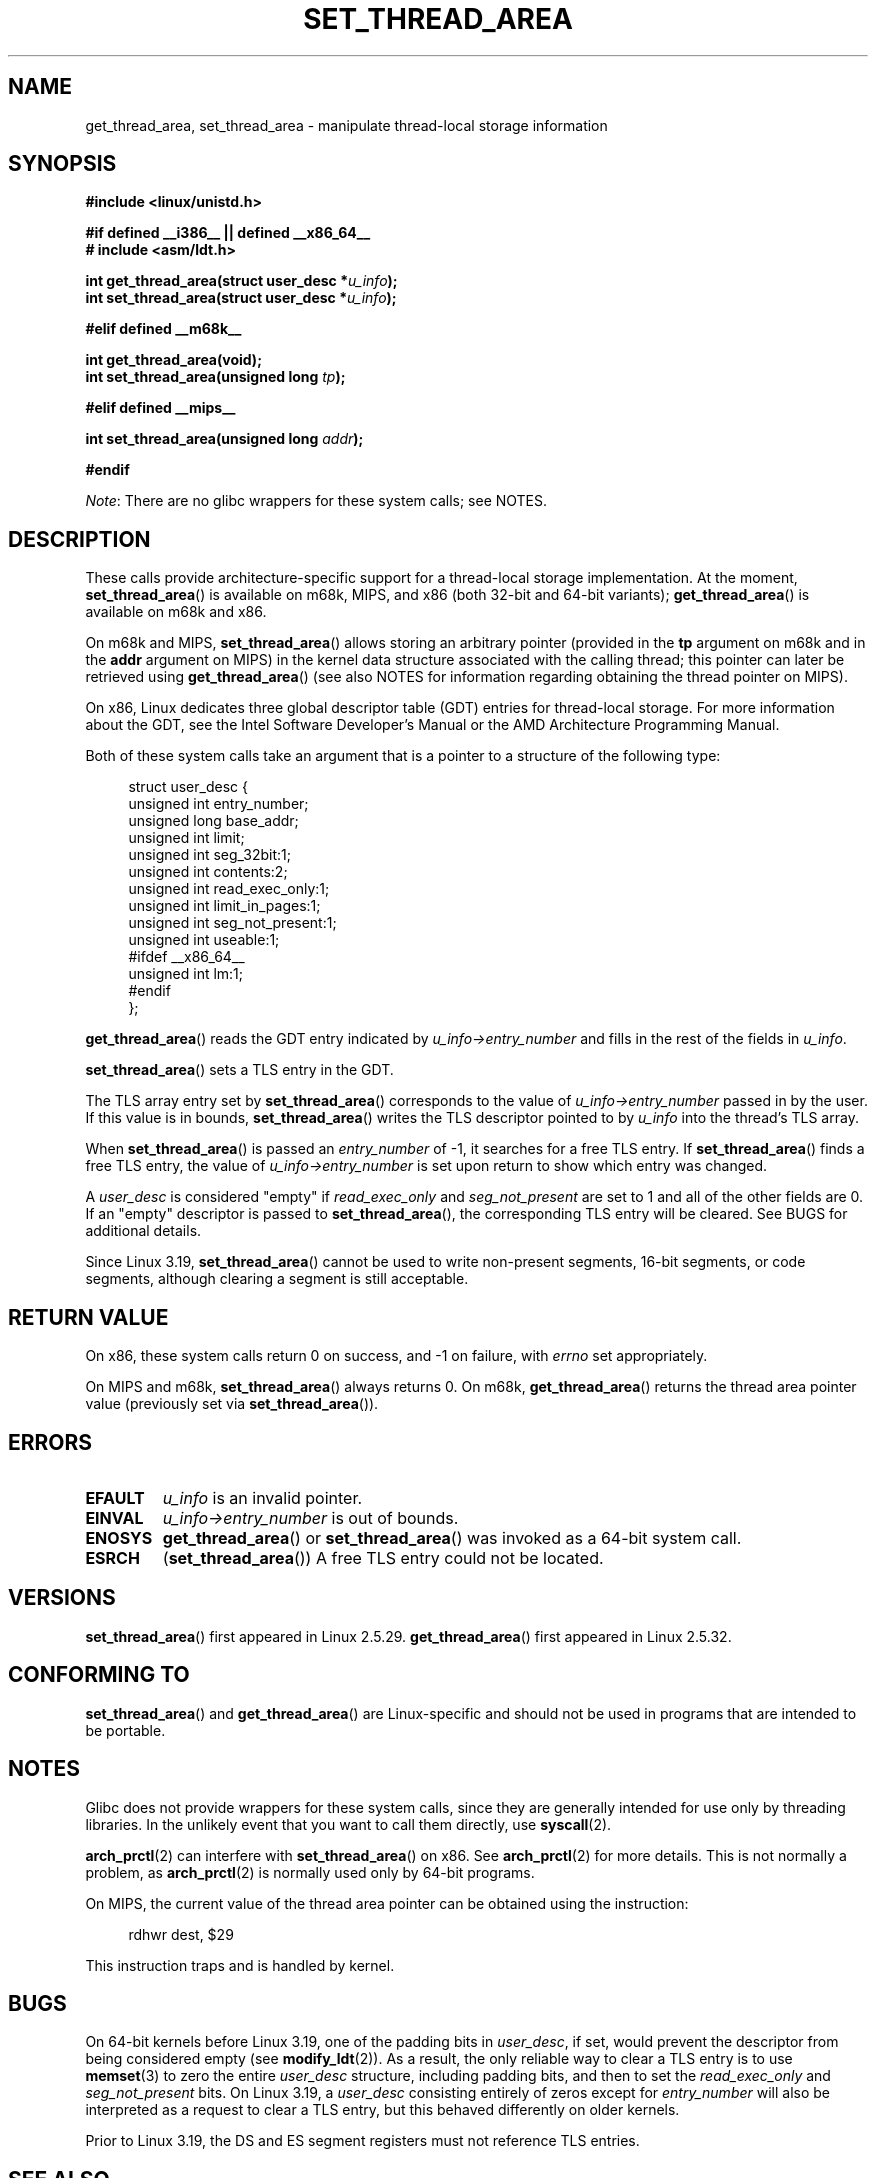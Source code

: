 .\" Copyright (C) 2003 Free Software Foundation, Inc.
.\" Copyright (C) 2015 Andrew Lutomirski
.\" Author: Kent Yoder
.\"
.\" %%%LICENSE_START(GPL_NOVERSION_ONELINE)
.\" This file is distributed according to the GNU General Public License.
.\" %%%LICENSE_END
.\"
.TH SET_THREAD_AREA 2 2017-09-15 "Linux" "Linux Programmer's Manual"
.SH NAME
get_thread_area, set_thread_area \- manipulate thread-local storage information
.SH SYNOPSIS
.nf
.B #include <linux/unistd.h>

.B #if defined __i386__ || defined __x86_64__
.B # include <asm/ldt.h>
.PP
.BI "int get_thread_area(struct user_desc *" u_info );
.BI "int set_thread_area(struct user_desc *" u_info );
.PP
.B #elif defined __m68k__
.PP
.B "int get_thread_area(void);
.BI "int set_thread_area(unsigned long " tp );
.PP
.B #elif defined __mips__
.PP
.BI "int set_thread_area(unsigned long " addr );
.PP
.B #endif
.fi
.PP
.IR Note :
There are no glibc wrappers for these system calls; see NOTES.
.SH DESCRIPTION
These calls provide architecture-specific support for a thread-local storage
implementation.
At the moment,
.BR set_thread_area ()
is available on m68k, MIPS, and x86 (both 32-bit and 64-bit variants);
.BR get_thread_area ()
is available on m68k and x86.
.PP
On m68k and MIPS,
.BR set_thread_area ()
allows storing an arbitrary pointer (provided in the
.B tp
argument on m68k and in the
.B addr
argument on MIPS)
in the kernel data structure associated with the calling thread;
this pointer can later be retrieved using
.BR get_thread_area ()
(see also NOTES
for information regarding obtaining the thread pointer on MIPS).
.PP
On x86, Linux dedicates three global descriptor table (GDT) entries for
thread-local storage.
For more information about the GDT, see the
Intel Software Developer's Manual or the AMD Architecture Programming Manual.
.PP
Both of these system calls take an argument that is a pointer
to a structure of the following type:
.PP
.in +4n
.EX
struct user_desc {
    unsigned int  entry_number;
    unsigned long base_addr;
    unsigned int  limit;
    unsigned int  seg_32bit:1;
    unsigned int  contents:2;
    unsigned int  read_exec_only:1;
    unsigned int  limit_in_pages:1;
    unsigned int  seg_not_present:1;
    unsigned int  useable:1;
#ifdef __x86_64__
    unsigned int  lm:1;
#endif
};
.EE
.in
.PP
.BR get_thread_area ()
reads the GDT entry indicated by
.I u_info\->entry_number
and fills in the rest of the fields in
.IR u_info .
.PP
.BR set_thread_area ()
sets a TLS entry in the GDT.
.PP
The TLS array entry set by
.BR set_thread_area ()
corresponds to the value of
.I u_info\->entry_number
passed in by the user.
If this value is in bounds,
.BR set_thread_area ()
writes the TLS descriptor pointed to by
.I u_info
into the thread's TLS array.
.PP
When
.BR set_thread_area ()
is passed an
.I entry_number
of \-1, it searches for a free TLS entry.
If
.BR set_thread_area ()
finds a free TLS entry, the value of
.I u_info\->entry_number
is set upon return to show which entry was changed.
.PP
A
.I user_desc
is considered "empty" if
.I read_exec_only
and
.I seg_not_present
are set to 1 and all of the other fields are 0.
If an "empty" descriptor is passed to
.BR set_thread_area (),
the corresponding TLS entry will be cleared.
See BUGS for additional details.
.PP
Since Linux 3.19,
.BR set_thread_area ()
cannot be used to write non-present segments, 16-bit segments, or code
segments, although clearing a segment is still acceptable.
.SH RETURN VALUE
On x86, these system calls
return 0 on success, and \-1 on failure, with
.I errno
set appropriately.
.PP
On MIPS and m68k,
.BR set_thread_area ()
always returns 0.
On m68k,
.BR get_thread_area ()
returns the thread area pointer value
(previously set via
.BR set_thread_area ()).
.SH ERRORS
.TP
.B EFAULT
\fIu_info\fP is an invalid pointer.
.TP
.B EINVAL
\fIu_info\->entry_number\fP is out of bounds.
.TP
.B ENOSYS
.BR get_thread_area ()
or
.BR set_thread_area ()
was invoked as a 64-bit system call.
.TP
.B ESRCH
.RB ( set_thread_area ())
A free TLS entry could not be located.
.SH VERSIONS
.BR set_thread_area ()
first appeared in Linux 2.5.29.
.BR get_thread_area ()
first appeared in Linux 2.5.32.
.SH CONFORMING TO
.BR set_thread_area ()
and
.BR get_thread_area ()
are Linux-specific and should not be used in programs that are intended
to be portable.
.SH NOTES
Glibc does not provide wrappers for these system calls,
since they are generally intended for use only by threading libraries.
In the unlikely event that you want to call them directly, use
.BR syscall (2).
.PP
.BR arch_prctl (2)
can interfere with
.BR set_thread_area ()
on x86.
See
.BR arch_prctl (2)
for more details.
This is not normally a problem, as
.BR arch_prctl (2)
is normally used only by 64-bit programs.
.PP
On MIPS, the current value of the thread area pointer can be obtained
using the instruction:
.PP
.in +4n
.EX
rdhwr dest, $29
.EE
.in
.PP
This instruction traps and is handled by kernel.
.SH BUGS
On 64-bit kernels before Linux 3.19,
.\" commit e30ab185c490e9a9381385529e0fd32f0a399495
one of the padding bits in
.IR user_desc ,
if set, would prevent the descriptor from being considered empty (see
.BR modify_ldt (2)).
As a result, the only reliable way to clear a TLS entry is to use
.BR memset (3)
to zero the entire
.I user_desc
structure, including padding bits, and then to set the
.I read_exec_only
and
.I seg_not_present
bits.
On Linux 3.19, a
.I user_desc
consisting entirely of zeros except for
.I entry_number
will also be interpreted as a request to clear a TLS entry, but this
behaved differently on older kernels.
.PP
Prior to Linux 3.19, the DS and ES segment registers must not reference
TLS entries.
.SH SEE ALSO
.BR arch_prctl (2),
.BR modify_ldt (2),
.BR ptrace (2)
.RB ( PTRACE_GET_THREAD_AREA " and " PTRACE_SET_THREAD_AREA )
